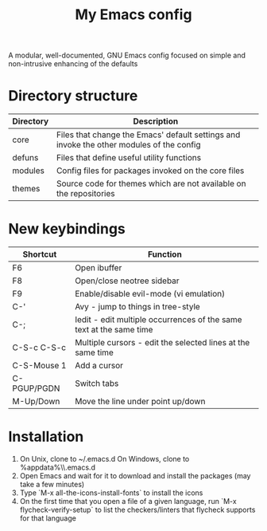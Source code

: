 #+title: My Emacs config

A modular, well-documented, GNU Emacs config focused on simple and non-intrusive enhancing of the defaults

* Directory structure
| Directory   | Description                                                                              |
|-------------+------------------------------------------------------------------------------------------|
| core        | Files that change the Emacs' default settings and invoke the other modules of the config |
| defuns      | Files that define useful utility functions                                               |
| modules     | Config files for packages invoked on the core files                                      |
| themes      | Source code for themes which are not available on the repositories                       |

* New keybindings
| Shortcut    | Function                                                                |
|-------------+-------------------------------------------------------------------------|
| F6          | Open ibuffer                                                            |
| F8          | Open/close neotree sidebar                                              |
| F9          | Enable/disable evil-mode (vi emulation)                                 |
| C-'         | Avy - jump to things in tree-style                                      |
| C-;         | Iedit - edit multiple occurrences of the same text at the same time     |
| C-S-c C-S-c | Multiple cursors - edit the selected lines at the same time             |
| C-S-Mouse 1 | Add a cursor                                                            |
| C-PGUP/PGDN | Switch tabs                                                             |
| M-Up/Down   | Move the line under point up/down                                       |

* Installation
1. On Unix, clone to ~/.emacs.d
   On Windows, clone to %appdata%\\.emacs.d
2. Open Emacs and wait for it to download and install the packages (may take a few minutes)
3. Type `M-x all-the-icons-install-fonts` to install the icons
4. On the first time that you open a file of a given language, run `M-x flycheck-verify-setup` to list the checkers/linters that flycheck supports for that language
